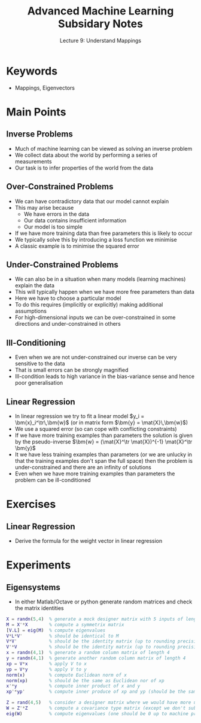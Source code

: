 #+TITLE: Advanced Machine Learning Subsidary Notes
#+SUBTITLE: Lecture 9: Understand Mappings


* Keywords
  * Mappings, Eigenvectors

* Main Points

** Inverse Problems
   * Much of machine learning can be viewed as solving an inverse problem
   * We collect data about the world by performing a series of measurements
   * Our task is to infer properties of the world from the data

** Over-Constrained Problems
   * We can have contradictory data that our model cannot explain
   * This may arise because
     * We have errors in the data
     * Our data contains insufficient information
     * Our model is too simple
   * If we have more training data than free parameters this is likely to occur
   * We typically solve this by introducing a loss function we minimise
   * A classic example is to minimise the squared error

** Under-Constrained Problems
   * We can also be in a situation when many models (learning
     machines) explain the data
   * This will typically happen when we have more free parameters than data
   * Here we have to choose a particular model
   * To do this requires (implicitly or explicitly) making additional
     assumptions
   * For high-dimensional inputs we can be over-constrained
     in some directions and under-constrained in others

** Ill-Conditioning
   * Even when we are not under-constrained our inverse can be very sensitive to the data
   * That is small errors can be strongly magnified
   * Ill-condition leads to high variance in the bias-variance sense and hence poor generalisation

** Linear Regression
   * In linear regression we try to fit a linear model $y_i = \bm{x}_i^\tr\,\bm{w}$
     (or in matrix form $\bm{y} = \mat{X}\,\bm{w}$)
   * We use a squared error (so can cope with conflicting constraints)
   * If we have more training examples than parameters the solution is given by the pseudo-inverse
     $\bm{w} = (\mat{X}^\tr \mat{X})^{-1} \mat{X}^\tr \bm{y}$
   * It we have less training examples than parameters (or we are
     unlucky in that the training examples don't span the full space)
     then the problem is under-constrained and there are an infinity
     of solutions
   * Even when we have more training examples than parameters the
     problem can be ill-conditioned


* Exercises

** Linear Regression
   * Derive the formula for the weight vector in linear regression

* Experiments

** Eigensystems
   * In either Matlab/Octave or python generate random matrices and check
     the matrix identities

#+BEGIN_SRC matlab
X = randn(5,4)  % generate a mock designer matrix with 5 inputs of length 4 
M = X'*X        % compute a symmetrix matrix
[V.L] = eig(M)  % compute eigenvalues
V*L*V'          % should be identical to M
V*V'            % should be the identity matrix (up to rounding precision)
V'*V            % should be the identity matrix (up to rounding precision)
x = randn(4,1)  % generate a random column matrix of length 4
y = randn(4,1)  % generate another random column matrix of length 4
xp = V*x        % apply V to x
yp = V*y        % apply V to y
norm(x)         % compute Euclidean norm of x
norm(xp)        % should be the same as Euclidean nor of xp
x'*y            % compute inner product of x and y
xp'*yp'         % compute inner produce of xp and yp (should be the same as above)

Z = rand(4,5)   % consider a designer matrix where we would have more unknowns the examples
W = Z'*Z        % compute a covariance type matrix (except we don't subtract the mean
eig(W)          % compute eigenvalues (one should be 0 up to machine precision)
#+END_SRC

* COMMENT [[file:mappings.pdf][PDF]] [[file:pdf/mappings_prn.pdf][Print]]
* COMMENT [[file:innerProduct-subsidiary.org][Previous]] [[file:eigensystems-subsidiary.org][Next]]

* Options                                                  :ARCHIVE:noexport:
#+BEGIN_OPTIONS
#+OPTIONS: toc:nil
#+LATEX_HEADER: \usepackage[a4paper,margin=20mm]{geometry}
#+LATEX_HEADER: \usepackage{amsmath}
#+LATEX_HEADER: \usepackage{amsfonts}
#+LATEX_HEADER: \usepackage{stmaryrd}
#+LATEX_HEADER: \usepackage{bm}
#+LaTeX_HEADER: \usepackage{minted}
#+LaTeX_HEADER: \usemintedstyle{emacs}
#+LaTeX_HEADER: \usepackage[T1]{fontenc}
#+LaTeX_HEADER: \usepackage[scaled]{beraserif}
#+LaTeX_HEADER: \usepackage[scaled]{berasans}
#+LaTeX_HEADER: \usepackage[scaled]{beramono}
#+LATEX_HEADER: \newcommand{\tr}{\textsf{T}}
#+LATEX_HEADER: \newcommand{\grad}{\bm{\nabla}}
#+LATEX_HEADER: \newcommand{\av}[2][]{\mathbb{E}_{#1\!}\left[ #2 \right]}
#+LATEX_HEADER: \newcommand{\Prob}[2][]{\mathbb{P}_{#1\!}\left[ #2 \right]}
#+LATEX_HEADER: \newcommand{\logg}[1]{\log\!\left( #1 \right)}
#+LATEX_HEADER: \newcommand{\pred}[1]{\left\llbracket { \small #1} \right\rrbracket}
#+LATEX_HEADER: \newcommand{\e}[1]{{\rm e}^{#1}}
#+LATEX_HEADER: \newcommand{\dd}{\mathrm{d}}
#+LATEX_HEADER: \DeclareMathAlphabet{\mat}{OT1}{cmss}{bx}{n}
#+LATEX_HEADER: \newcommand{\normal}[2]{\mathcal{N}\!\left(#1 \big| #2 \right)}
#+LATEX_HEADER: \newcounter{eqCounter}
#+LATEX_HEADER: \setcounter{eqCounter}{0}
#+LATEX_HEADER: \newcommand{\explanation}{\setcounter{eqCounter}{0}\renewcommand{\labelenumi}{(\arabic{enumi})}}
#+LATEX_HEADER: \newcommand{\eq}[1][=]{\stepcounter{eqCounter}\stackrel{\text{\tiny(\arabic{eqCounter})}}{#1}}
#+LATEX_HEADER: \newcommand{\argmax}{\mathop{\mathrm{argmax}}}
#+LATEX_HEADER: \newcommand{\Dist}[2][Binom]{\mathrm{#1}\left( \strut {#2} \right)}
#+END_OPTIONS

